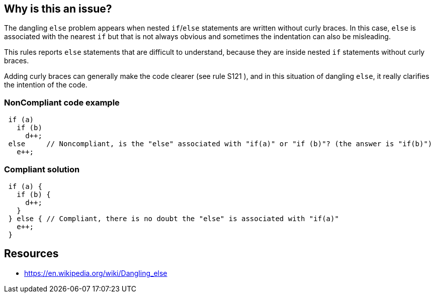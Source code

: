== Why is this an issue?

The dangling ``++else++`` problem appears when nested ``++if++``/``++else++`` statements are written without curly braces. In this case, ``++else++`` is associated with the nearest ``++if++`` but that is not always obvious and sometimes the indentation can also be misleading.


This rules reports ``++else++`` statements that are difficult to understand, because they are inside nested ``++if++`` statements without curly braces.


Adding curly braces can generally make the code clearer (see rule S121 ), and in this situation of dangling ``++else++``, it really clarifies the intention of the code.


=== NonCompliant code example

[source,text]
----
 if (a) 
   if (b) 
     d++; 
 else     // Noncompliant, is the "else" associated with "if(a)" or "if (b)"? (the answer is "if(b)")
   e++;
----


=== Compliant solution

[source,text]
----
 if (a) {
   if (b) {
     d++;
   } 
 } else { // Compliant, there is no doubt the "else" is associated with "if(a)"
   e++;
 }
----


== Resources

* https://en.wikipedia.org/wiki/Dangling_else

